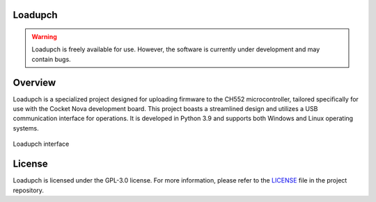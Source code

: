 Loadupch
========

.. warning::
    
    Loadupch is freely available for use. However, the software is currently under development and may contain bugs.

Overview
========

Loadupch is a specialized project designed for uploading firmware to the CH552 microcontroller, tailored specifically for use with the Cocket Nova development board. This project boasts a streamlined design and utilizes a USB communication interface for operations. It is developed in Python 3.9 and supports both Windows and Linux operating systems.

.. figure:: src/source/_static/loadupch.png
   :align: center
   :alt: Loadupch interface

   Loadupch interface

License
=======

Loadupch is licensed under the GPL-3.0 license. For more information, please refer to the `LICENSE <./LICENSE>`_ file in the project repository.

